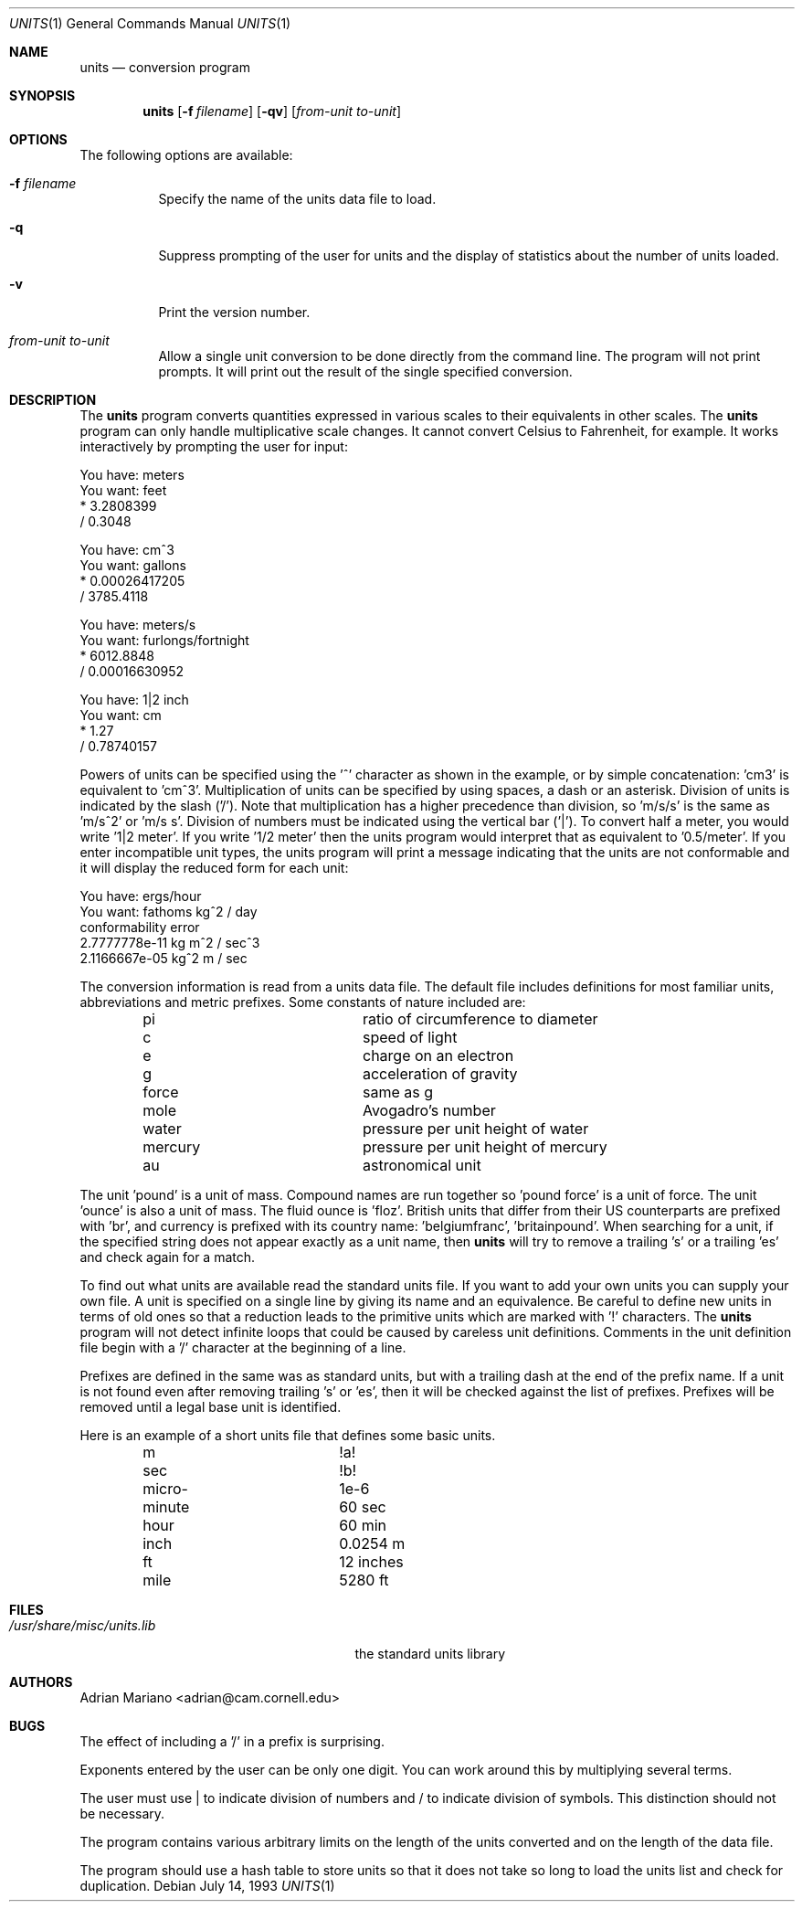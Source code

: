 .\" $FreeBSD: src/usr.bin/units/units.1,v 1.18.18.1 2008/11/25 02:59:29 kensmith Exp $
.Dd July 14, 1993
.Dt UNITS 1
.Os
.Sh NAME
.Nm units
.Nd conversion program
.Sh SYNOPSIS
.Nm
.Op Fl f Ar filename
.Op Fl qv
.Op Ar from-unit to-unit
.Sh OPTIONS
The following options are available:
.Bl -tag -width indent
.It Fl f Ar filename
Specify the name of the units data file to load.
.It Fl q
Suppress prompting of the user for units and the display of statistics
about the number of units loaded.
.It Fl v
Print the version number.
.It Ar from-unit to-unit
Allow a single unit conversion to be done directly from the command
line.
The program will not print prompts.
It will print out the
result of the single specified conversion.
.El
.Sh DESCRIPTION
The
.Nm
program converts quantities expressed in various scales to
their equivalents in other scales.
The
.Nm
program can only
handle multiplicative scale changes.
It cannot convert Celsius
to Fahrenheit, for example.
It works interactively by prompting
the user for input:
.Bd -literal
    You have: meters
    You want: feet
            * 3.2808399
            / 0.3048

    You have: cm^3
    You want: gallons
            * 0.00026417205
            / 3785.4118

    You have: meters/s
    You want: furlongs/fortnight
            * 6012.8848
            / 0.00016630952

    You have: 1|2 inch
    You want: cm
            * 1.27
            / 0.78740157
.Ed
.Pp
Powers of units can be specified using the '^' character as shown in
the example, or by simple concatenation: 'cm3' is equivalent to 'cm^3'.
Multiplication of units can be specified by using spaces, a dash or
an asterisk.
Division of units is indicated by the slash ('/').
Note that multiplication has a higher precedence than division,
so 'm/s/s' is the same as 'm/s^2' or 'm/s s'.
Division of numbers
must be indicated using the vertical bar ('|').
To convert half a
meter, you would write '1|2 meter'.
If you write '1/2 meter' then the
units program would interpret that as equivalent to '0.5/meter'.
If you enter incompatible unit types, the units program will
print a message indicating that the units are not conformable and
it will display the reduced form for each unit:
.Bd -literal
    You have: ergs/hour
    You want: fathoms kg^2 / day
    conformability error
            2.7777778e-11 kg m^2 / sec^3
            2.1166667e-05 kg^2 m / sec
.Ed
.Pp
The conversion information is read from a units data file.
The default
file includes definitions for most familiar units, abbreviations and
metric prefixes.
Some constants of nature included are:
.Pp
.Bl -column -offset indent -compact "mercury"
.It "pi	ratio of circumference to diameter
.It "c	speed of light
.It "e	charge on an electron
.It "g	acceleration of gravity
.It "force	same as g
.It "mole	Avogadro's number
.It "water	pressure per unit height of water
.It "mercury	pressure per unit height of mercury
.It "au	astronomical unit
.El
.Pp
The unit 'pound' is a unit of mass.
Compound names are run together
so 'pound force' is a unit of force.
The unit 'ounce' is also a unit
of mass.
The fluid ounce is 'floz'.
British units that differ from
their US counterparts are prefixed with 'br', and currency is prefixed
with its country name: 'belgiumfranc', 'britainpound'.
When searching
for a unit, if the specified string does not appear exactly as a unit
name, then
.Nm
will try to remove a trailing 's' or a
trailing 'es' and check again for a match.
.Pp
To find out what units are available read the standard units file.
If you want to add your own units you can supply your own file.
A unit is specified on a single line by
giving its name and an equivalence.
Be careful to define
new units in terms of old ones so that a reduction leads to the
primitive units which are marked with '!' characters.
The
.Nm
program will not detect infinite loops that could be caused
by careless unit definitions.
Comments in the unit definition file
begin with a '/' character at the beginning of a line.
.Pp
Prefixes are defined in the same was as standard units, but with
a trailing dash at the end of the prefix name.
If a unit is not found
even after removing trailing 's' or 'es', then it will be checked
against the list of prefixes.
Prefixes will be removed until a legal
base unit is identified.
.Pp
Here is an example of a short units file that defines some basic
units.
.Pp
.Bl -column -offset indent -compact "minute"
.It "m	!a!
.It "sec	!b!
.It "micro-	1e-6
.It "minute	60 sec
.It "hour	60 min
.It "inch	0.0254 m
.It "ft	12 inches
.It "mile	5280 ft
.El
.Sh FILES
.Bl -tag -width /usr/share/misc/units.lib -compact
.It Pa /usr/share/misc/units.lib
the standard units library
.El
.Sh AUTHORS
.An Adrian Mariano Aq adrian@cam.cornell.edu
.Sh BUGS
The effect of including a '/' in a prefix is surprising.
.Pp
Exponents entered by the user can be only one digit.
You can work around this by multiplying several terms.
.Pp
The user must use | to indicate division of numbers and / to
indicate division of symbols.
This distinction should not
be necessary.
.Pp
The program contains various arbitrary limits on the length
of the units converted and on the length of the data file.
.Pp
The program should use a hash table to store units so that
it does not take so long to load the units list and check
for duplication.
